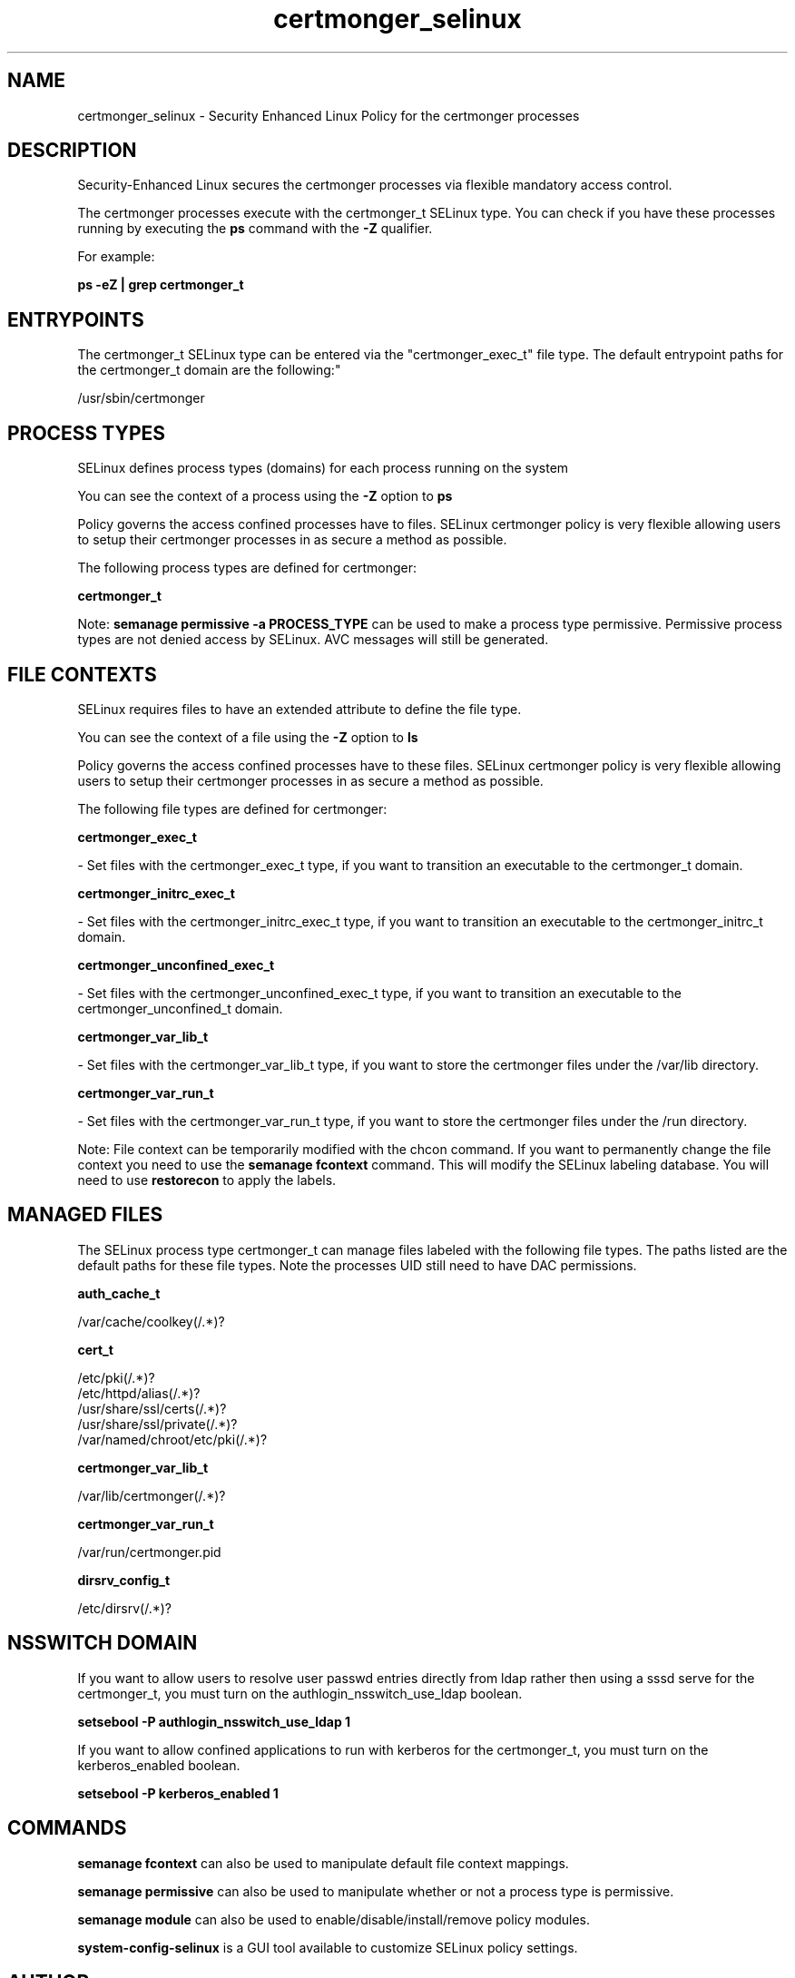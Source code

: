 .TH  "certmonger_selinux"  "8"  "certmonger" "dwalsh@redhat.com" "certmonger SELinux Policy documentation"
.SH "NAME"
certmonger_selinux \- Security Enhanced Linux Policy for the certmonger processes
.SH "DESCRIPTION"

Security-Enhanced Linux secures the certmonger processes via flexible mandatory access control.

The certmonger processes execute with the certmonger_t SELinux type. You can check if you have these processes running by executing the \fBps\fP command with the \fB\-Z\fP qualifier. 

For example:

.B ps -eZ | grep certmonger_t


.SH "ENTRYPOINTS"

The certmonger_t SELinux type can be entered via the "certmonger_exec_t" file type.  The default entrypoint paths for the certmonger_t domain are the following:"

/usr/sbin/certmonger
.SH PROCESS TYPES
SELinux defines process types (domains) for each process running on the system
.PP
You can see the context of a process using the \fB\-Z\fP option to \fBps\bP
.PP
Policy governs the access confined processes have to files. 
SELinux certmonger policy is very flexible allowing users to setup their certmonger processes in as secure a method as possible.
.PP 
The following process types are defined for certmonger:

.EX
.B certmonger_t 
.EE
.PP
Note: 
.B semanage permissive -a PROCESS_TYPE 
can be used to make a process type permissive. Permissive process types are not denied access by SELinux. AVC messages will still be generated.

.SH FILE CONTEXTS
SELinux requires files to have an extended attribute to define the file type. 
.PP
You can see the context of a file using the \fB\-Z\fP option to \fBls\bP
.PP
Policy governs the access confined processes have to these files. 
SELinux certmonger policy is very flexible allowing users to setup their certmonger processes in as secure a method as possible.
.PP 
The following file types are defined for certmonger:


.EX
.PP
.B certmonger_exec_t 
.EE

- Set files with the certmonger_exec_t type, if you want to transition an executable to the certmonger_t domain.


.EX
.PP
.B certmonger_initrc_exec_t 
.EE

- Set files with the certmonger_initrc_exec_t type, if you want to transition an executable to the certmonger_initrc_t domain.


.EX
.PP
.B certmonger_unconfined_exec_t 
.EE

- Set files with the certmonger_unconfined_exec_t type, if you want to transition an executable to the certmonger_unconfined_t domain.


.EX
.PP
.B certmonger_var_lib_t 
.EE

- Set files with the certmonger_var_lib_t type, if you want to store the certmonger files under the /var/lib directory.


.EX
.PP
.B certmonger_var_run_t 
.EE

- Set files with the certmonger_var_run_t type, if you want to store the certmonger files under the /run directory.


.PP
Note: File context can be temporarily modified with the chcon command.  If you want to permanently change the file context you need to use the 
.B semanage fcontext 
command.  This will modify the SELinux labeling database.  You will need to use
.B restorecon
to apply the labels.

.SH "MANAGED FILES"

The SELinux process type certmonger_t can manage files labeled with the following file types.  The paths listed are the default paths for these file types.  Note the processes UID still need to have DAC permissions.

.br
.B auth_cache_t

	/var/cache/coolkey(/.*)?
.br

.br
.B cert_t

	/etc/pki(/.*)?
.br
	/etc/httpd/alias(/.*)?
.br
	/usr/share/ssl/certs(/.*)?
.br
	/usr/share/ssl/private(/.*)?
.br
	/var/named/chroot/etc/pki(/.*)?
.br

.br
.B certmonger_var_lib_t

	/var/lib/certmonger(/.*)?
.br

.br
.B certmonger_var_run_t

	/var/run/certmonger.pid
.br

.br
.B dirsrv_config_t

	/etc/dirsrv(/.*)?
.br

.SH NSSWITCH DOMAIN

.PP
If you want to allow users to resolve user passwd entries directly from ldap rather then using a sssd serve for the certmonger_t, you must turn on the authlogin_nsswitch_use_ldap boolean.

.EX
.B setsebool -P authlogin_nsswitch_use_ldap 1
.EE

.PP
If you want to allow confined applications to run with kerberos for the certmonger_t, you must turn on the kerberos_enabled boolean.

.EX
.B setsebool -P kerberos_enabled 1
.EE

.SH "COMMANDS"
.B semanage fcontext
can also be used to manipulate default file context mappings.
.PP
.B semanage permissive
can also be used to manipulate whether or not a process type is permissive.
.PP
.B semanage module
can also be used to enable/disable/install/remove policy modules.

.PP
.B system-config-selinux 
is a GUI tool available to customize SELinux policy settings.

.SH AUTHOR	
This manual page was auto-generated by genman.py.

.SH "SEE ALSO"
selinux(8), certmonger(8), semanage(8), restorecon(8), chcon(1)
